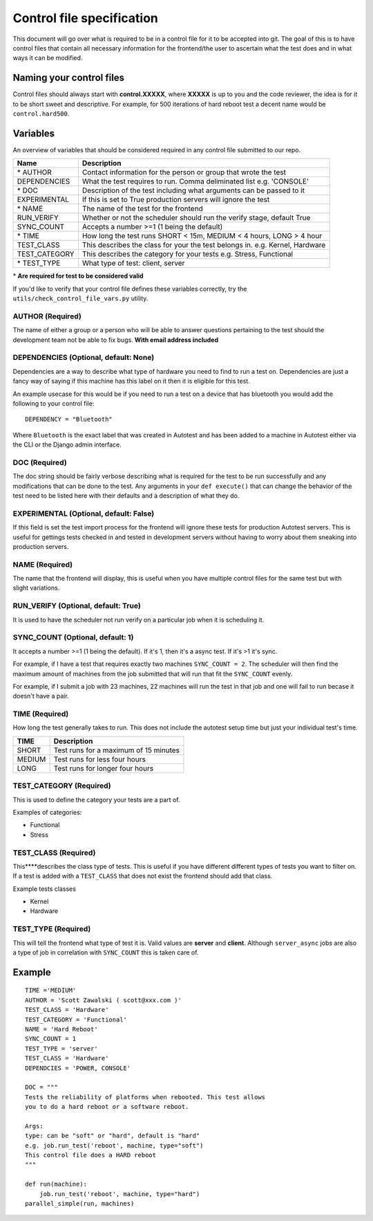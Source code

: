 ==========================
Control file specification
==========================
This document will go over what is required to be in a control file for
it to be accepted into git. The goal of this is to have control files
that contain all necessary information for the frontend/the user to
ascertain what the test does and in what ways it can be modified.

Naming your control files
-------------------------
Control files should always start with **control.XXXXX**, where **XXXXX** is up to you
and the code reviewer, the idea is for it to be short sweet and
descriptive. For example, for 500 iterations of hard reboot test a decent
name would be ``control.hard500``.

Variables
---------
An overview of variables that should be considered required in any control file submitted to our repo.

+--------------------+--------------------------------------------------------------------------------+
| **Name**           | **Description**                                                                |
+--------------------+--------------------------------------------------------------------------------+
| \* AUTHOR          | Contact information for the person or group that wrote the test                |
+--------------------+--------------------------------------------------------------------------------+
| DEPENDENCIES       | What the test requires to run. Comma deliminated list e.g. 'CONSOLE'           |
+--------------------+--------------------------------------------------------------------------------+
| \* DOC             | Description of the test including what arguments can be passed to it           |
+--------------------+--------------------------------------------------------------------------------+
| EXPERIMENTAL       | If this is set to True production servers will ignore the test                 |
+--------------------+--------------------------------------------------------------------------------+
| \* NAME            | The name of the test for the frontend                                          |
+--------------------+--------------------------------------------------------------------------------+
| RUN\_VERIFY        | Whether or not the scheduler should run the verify stage, default True         |
+--------------------+--------------------------------------------------------------------------------+
| SYNC\_COUNT        | Accepts a number >=1 (1 being the default)                                     |
+--------------------+--------------------------------------------------------------------------------+
| \* TIME            | How long the test runs SHORT < 15m, MEDIUM < 4 hours, LONG > 4 hour            |
+--------------------+--------------------------------------------------------------------------------+
| \TEST\_CLASS       | This describes the class for your the test belongs in. e.g. Kernel, Hardware   |
+--------------------+--------------------------------------------------------------------------------+
| \TEST\_CATEGORY    | This describes the category for your tests e.g. Stress, Functional             |
+--------------------+--------------------------------------------------------------------------------+
| \* TEST\_TYPE      | What type of test: client, server                                              |
+--------------------+--------------------------------------------------------------------------------+

\* **Are required for test to be considered valid**

If you'd like to verify that your control file defines these variables
correctly, try the ``utils/check_control_file_vars.py`` utility.

AUTHOR (Required)
~~~~~~~~~~~~~~~~~
The name of either a group or a person who will be able to answer questions pertaining to the test should the 
development team not be able to fix bugs. **With email address included**

DEPENDENCIES (Optional, default: None)
~~~~~~~~~~~~~~~~~~~~~~~~~~~~~~~~~~~~~
Dependencies are a way to describe what type of hardware you need to find to run a test on. Dependencies are 
just a fancy way of saying if this machine has this label on it then it is eligible for this test. 

An example usecase for this would be if you need to run a test on a device that has bluetooth you would add 
the following to your control file::

   DEPENDENCY = "Bluetooth"

Where ``Bluetooth`` is the exact label that was created in Autotest and has been added to a machine in
Autotest either via the CLI or the Django admin interface. 

DOC (Required)
~~~~~~~~~~~~~~
The doc string should be fairly verbose describing what is required for the test to be run successfully and
any modifications that can be done to the test. Any arguments in your ``def execute()`` that can change the 
behavior of the test need to be listed here with their defaults and a description of what they do.

EXPERIMENTAL (Optional, default: False)
~~~~~~~~~~~~~~~~~~~~~~~~~~~~~~~~~~~~~~~
If this field is set the test import process for the frontend will ignore these tests for production
Autotest servers. This is useful for gettings tests checked in and tested in development servers
without having to worry about them sneaking into production servers.

NAME (Required)
~~~~~~~~~~~~~~~
The name that the frontend will display, this is useful when you have multiple control files for the same
test but with slight variations.

RUN\_VERIFY (Optional, default: True)
~~~~~~~~~~~~~~~~~~~~~~~~~~~~~~~~~~~~~
It is used to have the scheduler not run verify on a particular job when it is scheduling it.

SYNC\_COUNT (Optional, default: 1)
~~~~~~~~~~~~~~~~~~~~~~~~~~~~~~~~~~
It accepts a number >=1 (1 being the default). If it's 1, then it's a async test. If it's >1 it's sync.

For example, if I have a test that requires exactly two machines ``SYNC_COUNT = 2``. The scheduler will
then find the maximum amount of machines from the job submitted that will run that fit the ``SYNC_COUNT``
evenly.

For example, if I submit a job with 23 machines, 22 machines will run the test in that job and
one will fail to run becase it doesn't have a pair. 

TIME (Required)
~~~~~~~~~~~~~~~
How long the test generally takes to run. This does not include the autotest setup time but just your
individual test's time.

+--------+--------------------------------------+
| TIME   | Description                          |
+========+======================================+
| SHORT  | Test runs for a maximum of 15 minutes|
+--------+--------------------------------------+
| MEDIUM | Test runs for less four hours        |
+--------+--------------------------------------+
| LONG   | Test runs for longer four hours      |
+--------+--------------------------------------+


TEST\_CATEGORY (Required)
~~~~~~~~~~~~~~~~~~~~~~~~~
This is used to define the category your tests are a part of.

Examples of categories:

-  Functional
-  Stress

TEST\_CLASS (Required)
~~~~~~~~~~~~~~~~~~~~~~
This****describes the class type of tests. This is useful if you have different different types of tests you 
want to filter on. If a test is added with a ``TEST_CLASS`` that does not exist the frontend should add that class.

Example tests classes

-  Kernel
-  Hardware

TEST\_TYPE (Required)
~~~~~~~~~~~~~~~~~~~~~
This will tell the frontend what type of test it is. Valid values are **server** and **client**.
Although ``server_async`` jobs are also a type of job in correlation with ``SYNC_COUNT`` this is taken care of.

Example
-------
::

    TIME ='MEDIUM'
    AUTHOR = 'Scott Zawalski ( scott@xxx.com )'
    TEST_CLASS = 'Hardware'
    TEST_CATEGORY = 'Functional'
    NAME = 'Hard Reboot'
    SYNC_COUNT = 1
    TEST_TYPE = 'server'
    TEST_CLASS = 'Hardware'
    DEPENDCIES = 'POWER, CONSOLE'

    DOC = """
    Tests the reliability of platforms when rebooted. This test allows
    you to do a hard reboot or a software reboot.

    Args:
    type: can be "soft" or "hard", default is "hard"
    e.g. job.run_test('reboot', machine, type="soft")
    This control file does a HARD reboot
    """

    def run(machine):
        job.run_test('reboot', machine, type="hard")
    parallel_simple(run, machines)
